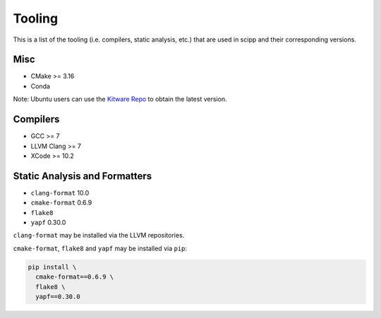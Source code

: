 Tooling
=======

This is a list of the tooling (i.e. compilers, static analysis, etc.) that are used in scipp and their corresponding versions.

Misc
~~~~

- CMake >= 3.16
- Conda

Note: Ubuntu users can use the `Kitware Repo <https://apt.kitware.com/>`_ to obtain the latest version.

Compilers
~~~~~~~~~

- GCC >= 7
- LLVM Clang >= 7
- XCode >= 10.2

Static Analysis and Formatters
~~~~~~~~~~~~~~~~~~~~~~~~~~~~~~

- ``clang-format`` 10.0
- ``cmake-format`` 0.6.9
- ``flake8``
- ``yapf`` 0.30.0

``clang-format`` may be installed via the LLVM repositories.

``cmake-format``, ``flake8`` and ``yapf`` may be installed via ``pip``:

.. code-block::

  pip install \
    cmake-format==0.6.9 \
    flake8 \
    yapf==0.30.0
